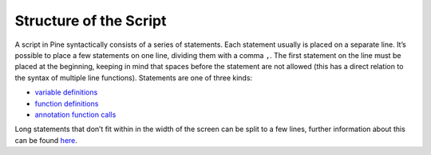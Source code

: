 Structure of the Script
=======================

A script in Pine syntactically consists of a series of statements. Each
statement usually is placed on a separate line. It’s possible to place a
few statements on one line, dividing them with a comma ``,``. The first
statement on the line must be placed at the beginning, keeping in mind
that spaces before the statement are not allowed (this has a direct
relation to the syntax of multiple line functions). Statements are one
of three kinds:

-  `variable
   definitions <Expressions,_Declarations_and_Statements#Variable_Declarations>`__
-  `function definitions <Declaring_Functions>`__
-  `annotation function calls <Functions_vs_Annotation_Functions>`__

Long statements that don’t fit within in the width of the screen can be
split to a few lines, further information about this can be found
`here <Lines_Wrapping>`__.
